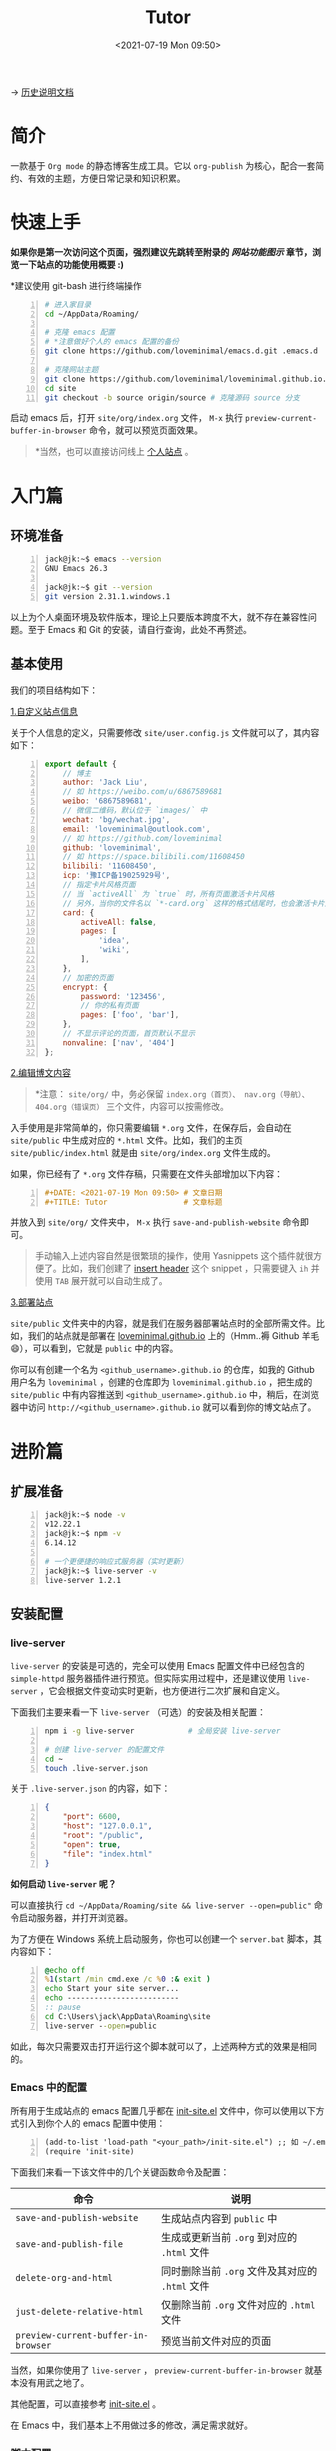 #+DATE: <2021-07-19 Mon 09:50>
#+TITLE: Tutor

→ [[./org-to-site-tutor.org][历史说明文档]]

* 简介

一款基于 =Org mode= 的静态博客生成工具。它以 =org-publish= 为核心，配合一套简约、有效的主题，方便日常记录和知识积累。

* 快速上手

*如果你是第一次访问这个页面，强烈建议先跳转至附录的 [[*%E7%BD%91%E7%AB%99%E5%8A%9F%E8%83%BD%E5%9B%BE%E7%A4%BA][网站功能图示]] 章节，浏览一下站点的功能使用概要 :)*

*建议使用 git-bash 进行终端操作

#+BEGIN_SRC sh -n
  # 进入家目录
  cd ~/AppData/Roaming/

  # 克隆 emacs 配置
  # *注意做好个人的 emacs 配置的备份
  git clone https://github.com/loveminimal/emacs.d.git .emacs.d

  # 克隆网站主题
  git clone https://github.com/loveminimal/loveminimal.github.io.git site
  cd site
  git checkout -b source origin/source # 克隆源码 source 分支
#+END_SRC

启动 emacs 后，打开 =site/org/index.org= 文件， =M-x= 执行 =preview-current-buffer-in-browser= 命令，就可以预览页面效果。

#+BEGIN_QUOTE
*当然，也可以直接访问线上 [[https://ovirgo.com][个人站点]] 。
#+END_QUOTE

* 入门篇

** 环境准备

#+BEGIN_SRC sh -n
  jack@jk:~$ emacs --version
  GNU Emacs 26.3

  jack@jk:~$ git --version
  git version 2.31.1.windows.1
#+END_SRC

以上为个人桌面环境及软件版本，理论上只要版本跨度不大，就不存在兼容性问题。至于 Emacs 和 Git 的安装，请自行查询，此处不再赘述。

** 基本使用

我们的项目结构如下：

#+BEGIN_EXPORT html
<img
src="images/ost/ost-5.jpg"
width=""
style=""
alt=""
/>
#+END_EXPORT

_1.自定义站点信息_

关于个人信息的定义，只需要修改 =site/user.config.js= 文件就可以了，其内容如下：

#+BEGIN_SRC js -n
  export default {
      // 博主
      author: 'Jack Liu',
      // 如 https://weibo.com/u/6867589681
      weibo: '6867589681',
      // 微信二维码，默认位于 `images/` 中
      wechat: 'bg/wechat.jpg',
      email: 'loveminimal@outlook.com',
      // 如 https://github.com/loveminimal
      github: 'loveminimal',
      // 如 https://space.bilibili.com/11608450
      bilibili: '11608450',
      icp: '豫ICP备19025929号',
      // 指定卡片风格页面
      // 当 `activeAll` 为 `true` 时，所有页面激活卡片风格
      // 另外，当你的文件名以 `*-card.org` 这样的格式结尾时，也会激活卡片风格
      card: {
          activeAll: false,
          pages: [
              'idea',
              'wiki',
          ],
      },
      // 加密的页面
      encrypt: {
          password: '123456',
          // 你的私有页面
          pages: ['foo', 'bar'],
      },
      // 不显示评论的页面，首页默认不显示
      nonvaline: ['nav', '404']
  };
#+END_SRC

_2.编辑博文内容_

#+BEGIN_QUOTE
*注意： =site/org/= 中，务必保留 =index.org（首页）、 nav.org（导航）、404.org（错误页）= 三个文件，内容可以按需修改。
#+END_QUOTE

入手使用是非常简单的，你只需要编辑 =*.org= 文件，在保存后，会自动在 =site/public= 中生成对应的 =*.html= 文件。比如，我们的主页 =site/public/index.html= 就是由  =site/org/index.org= 文件生成的。

如果，你已经有了 =*.org= 文件存稿，只需要在文件头部增加以下内容：

#+BEGIN_SRC org -n
#+DATE: <2021-07-19 Mon 09:50> # 文章日期
#+TITLE: Tutor                 # 文章标题
#+END_SRC

并放入到 =site/org/= 文件夹中， =M-x= 执行 =save-and-publish-website= 命令即可。

#+BEGIN_QUOTE
手动输入上述内容自然是很繁琐的操作，使用 Yasnippets 这个插件就很方便了。比如，我们创建了 [[https://github.com/loveminimal/emacs.d/blob/master/snippets/org-mode/insert%2520header][insert header]] 这个 snippet ，只需要键入 =ih= 并使用 =TAB= 展开就可以自动生成了。
#+END_QUOTE

_3.部署站点_

 =site/public= 文件夹中的内容，就是我们在服务器部署站点时的全部所需文件。比如，我们的站点就是部署在 [[https://github.com/loveminimal/loveminimal.github.io/tree/master][loveminimal.github.io]] 上的（Hmm..褥 Github 羊毛 😄），可以看到，它就是 =public= 中的内容。

你可以有创建一个名为 =<github_username>.github.io= 的仓库，如我的 Github 用户名为 =loveminimal= ，创建的仓库即为 =loveminimal.github.io= ，把生成的 =site/public= 中有内容推送到 =<github_username>.github.io= 中，稍后，在浏览器中访问 =http://<github_username>.github.io= 就可以看到你的博文站点了。

* 进阶篇

** 扩展准备

#+BEGIN_SRC sh -n
  jack@jk:~$ node -v
  v12.22.1
  jack@jk:~$ npm -v
  6.14.12

  # 一个更便捷的响应式服务器（实时更新）
  jack@jk:~$ live-server -v
  live-server 1.2.1
#+END_SRC

** 安装配置

*** live-server

#+BEGIN_EXPORT html
<div class="jk-essay">
<code>live-server</code> 的安装是可选的，完全可以使用 Emacs 配置文件中已经包含的 <code>simple-httpd</code> 服务器插件进行预览。但实际实用过程中，还是建议使用 <code>live-server</code> ，它会根据文件变动实时更新，也方便进行二次扩展和自定义。
</div>
#+END_EXPORT

下面我们主要来看一下 =live-server= （可选）的安装及相关配置：

#+BEGIN_SRC sh -n
  npm i -g live-server            # 全局安装 live-server

  # 创建 live-server 的配置文件
  cd ~
  touch .live-server.json
#+END_SRC

关于 =.live-server.json= 的内容，如下：

#+BEGIN_SRC json -n
  {
      "port": 6600,
      "host": "127.0.0.1",
      "root": "/public",
      "open": true,
      "file": "index.html"
  }
#+END_SRC

*如何启动 =live-server= 呢？*

可以直接执行 ~cd ~/AppData/Roaming/site && live-server --open=public"~ 命令启动服务器，并打开浏览器。

为了方便在 Windows 系统上启动服务，你也可以创建一个 =server.bat= 脚本，其内容如下：

#+BEGIN_SRC bat -n
  @echo off
  %1(start /min cmd.exe /c %0 :& exit )
  echo Start your site server...
  echo -------------------------
  :: pause
  cd C:\Users\jack\AppData\Roaming\site
  live-server --open=public
#+END_SRC

如此，每次只需要双击打开运行这个脚本就可以了，上述两种方式的效果是相同的。

*** Emacs 中的配置

所有用于生成站点的 emacs 配置几乎都在 [[https://github.com/loveminimal/emacs.d/blob/master/lisp/init-site.el][init-site.el]] 文件中，你可以使用以下方式引入到你个人的 emacs 配置中使用：

#+BEGIN_SRC elisp -n
  (add-to-list 'load-path "<your_path>/init-site.el") ;; 如 ~/.emacs.d/lisp/init-site.el
  (require 'init-site)
#+END_SRC

下面我们来看一下该文件中的几个关键函数命令及配置：

| 命令                                | 说明                                            |
|-------------------------------------+-------------------------------------------------|
| =save-and-publish-website=          | 生成站点内容到 =public= 中                      |
| =save-and-publish-file=             | 生成或更新当前 =.org= 到对应的 =.html= 文件     |
| =delete-org-and-html=               | 同时删除当前 =.org= 文件及其对应的 =.html= 文件 |
| =just-delete-relative-html=         | 仅删除当前 =.org= 文件对应的 =.html= 文件       |
| =preview-current-buffer-in-browser= | 预览当前文件对应的页面                          |

当然，如果你使用了 =live-server= ， =preview-current-buffer-in-browser= 就基本没有用武之地了。

其他配置，可以直接参考 [[https://github.com/loveminimal/emacs.d/blob/master/lisp/init-site.el][init-site.el]] 。

在 Emacs 中，我们基本上不用做过多的修改，满足需求就好。

*** 脚本配置

为了更加方便的使用，我们创建了一些简单的运行脚本（务必在 =git-bash= 中使用，😺 懒得写 powershell 脚本 ），如下：

#+BEGIN_EXPORT html
<img
src="images/ost/scripts.jpg"
width=""
style=""
alt=""
/>
#+END_EXPORT

我们只列出一些常用的脚本及其说明：

| 脚本        | 说明                                                               |
|-------------+--------------------------------------------------------------------|
| ~serve.sh~  | ~live-server~ 服务器的启动脚本                                     |
| ~rcopy.sh~  | 同步 ~public/~ 中的静态/逻辑样式文件（图片、js、css）到 ~site/~ 中 |
| ~deploy.sh~ | 部署到 Github 仓库                                                 |

下面我们来详细说明一下 =deploy.sh= 如何修改自己可用的，其内容如下：

#+BEGIN_SRC sh -n
  #!/bin/sh
  # -------------------
  # Deploy posts to `loveminimal.github.io`
  # -------------------

  if [ -d "public" ]
  then
      # CNAME 中记录的是绑定的域名（用到的时候再了解即可）
      rm -rf "public/CNAME" && cp -r "CNAME" "public/" # Fix potential error - Recovery `CNAME` before deploy.

      cp -r "public" "../.temp"
      cd "../.temp"
      pwd
      git init
      git add .
      git commit -m "Posts update."
      git remote add origin https://github.com/loveminimal/loveminimal.github.io.git
      # git push -f origin master:main
      git push -f origin master
      cd ..
      rm -rf ".temp"
      cd "site"
#+END_SRC

只需要修改第 17 行中的仓库地址（即 =https://github.com/loveminimal/loveminimal.github.io.git= ）为你自己的仓库地址即可。

*如何使用这些脚本呢？*

使用 =git-bash= ，进入 =~/AppData/Roaming/site= 目录，执行 =source scripts/<script_name>.sh= 即可，如：

#+BEGIN_SRC sh -n
  cd ~/AppData/Roaming/site
  source scripts/deploy.sh
#+END_SRC

* FAQ

……

* 附录

** 网站功能图示

#+BEGIN_EXPORT html
<img
src="images/ost/ost-1.jpg"
width="390"
style="box-shadow: 3px 3px 5px #aaa;"
/>
#+END_EXPORT

#+BEGIN_EXPORT html
<img
src="images/ost/ost-2.jpg"
width="390"
style="box-shadow: 3px 3px 5px #aaa; float: right;"
/>
#+END_EXPORT

_1. 文章列表_

所有文章在主页列表中管理、分类，光标移入/移出表头，用来切换其内容（文章标题）的显示/隐藏。

_2. 主题切换_

站点提供了亮/暗两种主题模式，所有页面点击文章标题，即可切换。

#+BEGIN_EXPORT html
<img
src="images/ost/ost-3.jpg"
width="390"
style="box-shadow: 3px 3px 5px #aaa;"
/>
#+END_EXPORT

#+BEGIN_EXPORT html
<img
src="images/ost/ost-4.jpg"
width="390"
style="box-shadow: 3px 3px 5px #aaa; float: right;"
/>
#+END_EXPORT

_3. 目录显隐_

光标移入/移出页面左侧（移动端点击页面顶部），用来切换目录的显示/隐藏。

_4. 返回主页和回到顶部_

右下角，包含两个功能按钮 - =IDX ←= （返回主页）和 =TOP ↑=  （返回页面顶部，且滚动时显示当前页面滚动百分比）。

** 右侧批注样式

其实，使用很简单，我们把要加的批注写在 =<div class="jk-note">...</div>= 中就可以了，放心，在渲染的时候已经做好了处理，如下：

#+BEGIN_EXPORT html
<div class="jk-note">
Tips：诸如此类经常需要插入的片段，可以尝试使用 abbr 或 yasnippets 哦，推荐后者 :)
</div>
#+END_EXPORT

#+BEGIN_SRC html -n
#+BEGIN_EXPORT html
<div class="jk-note">
这就是批注喽，哈哈，可以充分利用右侧的空间。
</div>
#+END_EXPORT
#+END_SRC

原理就是，在 Org Mode 中输出 HTML 片段，指定了自定义的标签 =<div class="jk-note">= （用来后续的 DOM 操作）。在浏览器渲染的过程中，无效的标签符并不会做为普通文本绘制出来，但其内的内容却可以。

** 文内随笔样式

#+BEGIN_SRC html -n
#+BEGIN_EXPORT html
<div class="jk-essay">
  随笔内容……
</div>
#+END_EXPORT
#+END_SRC

示例效果如下：

#+BEGIN_EXPORT html
<div class="jk-essay">
  <p>沁园春·雪</p>

  <div>近现代： 毛泽东</div>
  <div>北国风光，千里冰封，万里雪飘。</div>
  <div>望长城内外，惟余莽莽；大河上下，顿失滔滔。(余 通：馀)</div>
  <div>山舞银蛇，原驰蜡象，欲与天公试比高。(原驰 原作：原驱)</div>
  <div>须晴日，看红装素裹，分外妖娆。(红装 一作：银装)</div>
  <div>江山如此多娇，引无数英雄竞折腰。</div>
  <div>惜秦皇汉武，略输文采；唐宗宋祖，稍逊风骚。</div>
  <div>一代天骄，成吉思汗，只识弯弓射大雕。</div>
  <div>俱往矣，数风流人物，还看今朝。</div>
</div>
#+END_EXPORT

** 页面折叠样式

#+BEGIN_SRC html -n
#+BEGIN_EXPORT html
<div class="jk-drawer">
  <div class="collapsible">折叠板标题</div>
  <div class="content">
    折叠的内容……
  </div>
</div>
#+END_EXPORT
#+END_SRC

示例效果如下：

#+BEGIN_EXPORT html
<div class="jk-drawer">
<div class="collapsible">第一个折叠板</div>
<div class="content">
  <p>沁园春·雪</p>

  <div>近现代： 毛泽东</div>
  <div>北国风光，千里冰封，万里雪飘。</div>
  <div>望长城内外，惟余莽莽；大河上下，顿失滔滔。(余 通：馀)</div>
  <div>山舞银蛇，原驰蜡象，欲与天公试比高。(原驰 原作：原驱)</div>
  <div>须晴日，看红装素裹，分外妖娆。(红装 一作：银装)</div>
  <div>江山如此多娇，引无数英雄竞折腰。</div>
  <div>惜秦皇汉武，略输文采；唐宗宋祖，稍逊风骚。</div>
  <div>一代天骄，成吉思汗，只识弯弓射大雕。</div>
  <div>俱往矣，数风流人物，还看今朝。</div>
</div>
</div>
#+END_EXPORT

#+BEGIN_EXPORT html
<div class="jk-drawer">
<div class="collapsible">The second drawer</div>
<div class="content">
  <p>沁园春·雪</p>

  <div>近现代： 毛泽东</div>
  <div>北国风光，千里冰封，万里雪飘。</div>
  <div>望长城内外，惟余莽莽；大河上下，顿失滔滔。(余 通：馀)</div>
  <div>山舞银蛇，原驰蜡象，欲与天公试比高。(原驰 原作：原驱)</div>
  <div>须晴日，看红装素裹，分外妖娆。(红装 一作：银装)</div>
  <div>江山如此多娇，引无数英雄竞折腰。</div>
  <div>惜秦皇汉武，略输文采；唐宗宋祖，稍逊风骚。</div>
  <div>一代天骄，成吉思汗，只识弯弓射大雕。</div>
  <div>俱往矣，数风流人物，还看今朝。</div>
</div>
</div>
#+END_EXPORT

** 自定义尺寸图片

静态页面的图片输出一直是个让人比较烦扰的问题，在 Windows 上输出指定大小的图片比较不易，我们可以曲线实现，在 =.org= 文件中插入 Html 标签，如：

#+BEGIN_EXAMPLE
  ,#+BEGIN_EXPORT html
  <img src="images/ost/xxx.jpg" width="60%" />
  ,#+END_EXPORT
#+END_EXAMPLE

如此，便可以指定图片输出的宽高。为了方便，你可以使用 yasnippet 写一个快速插入的 snippet ，如：

#+BEGIN_EXAMPLE
  # -*- mode: snippet -*-
  # name: insert img
  # key: ii
  # --
  ,#+BEGIN_EXPORT html
  <img
      src="$1"
      width="$2"
      style="$3"
      alt="$4"
  />
  ,#+END_EXPORT

  $5
#+END_EXAMPLE

* 总结

写文档真的不能一蹴而就 😢 ，慢慢补充修改吧，目前结合 [[./org-to-site-tutor.org][历史说明文档]] 使用先。
